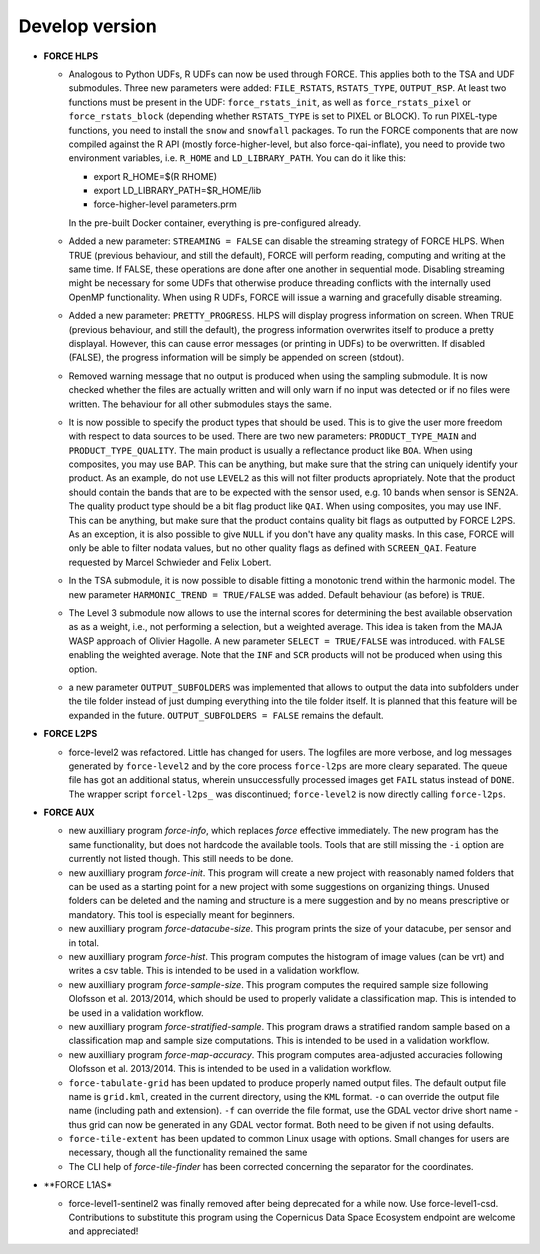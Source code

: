 .. _vdev:

Develop version
===============

- **FORCE HLPS**

  - Analogous to Python UDFs, R UDFs can now be used through FORCE. This applies both to
    the TSA and UDF submodules. Three new parameters were added: ``FILE_RSTATS``, ``RSTATS_TYPE``,
    ``OUTPUT_RSP``. At least two functions must be present in the UDF: ``force_rstats_init``, as well as
    ``force_rstats_pixel`` or ``force_rstats_block`` (depending whether ``RSTATS_TYPE`` is set to PIXEL
    or BLOCK). To run PIXEL-type functions, you need to install the ``snow`` and ``snowfall`` packages. 
    To run the FORCE components that are now compiled against the R API (mostly force-higher-level, 
    but also force-qai-inflate), you need to provide two environment variables, i.e.
    ``R_HOME`` and ``LD_LIBRARY_PATH``. You can do it like this:

    - export R_HOME=$(R RHOME)
    - export LD_LIBRARY_PATH=$R_HOME/lib
    - force-higher-level parameters.prm

    In the pre-built Docker container, everything is pre-configured already.

  - Added a new parameter: ``STREAMING = FALSE`` can disable the streaming strategy of FORCE HLPS.
    When TRUE (previous behaviour, and still the default), FORCE will perform reading, computing and 
    writing at the same time. If FALSE, these operations are done after one another in sequential mode.
    Disabling streaming might be necessary for some UDFs that otherwise produce threading conflicts 
    with the internally used OpenMP functionality. When using R UDFs, FORCE will issue a warning and
    gracefully disable streaming.

  - Added a new parameter: ``PRETTY_PROGRESS``. HLPS  will display progress information on screen. 
    When TRUE (previous behaviour, and still the default), the progress information overwrites itself 
    to produce a pretty displayal. However, this can cause error messages (or printing in UDFs) to be 
    overwritten. If disabled (FALSE), the progress information will be simply be appended  on screen (stdout).
  
  - Removed warning message that no output is produced when using the sampling submodule.
    It is now checked whether the files are actually written and will only warn if 
    no input was detected or if no files were written. 
    The behaviour for all other submodules stays the same.

  - It is now possible to specify the product types that should be used. This is to give the user more freedom
    with respect to data sources to be used. 
    There are two new parameters:
    ``PRODUCT_TYPE_MAIN`` and ``PRODUCT_TYPE_QUALITY``. The main product is usually a reflectance product like ``BOA``.
    When using composites, you may use BAP. This can be anything, but make sure that the string can uniquely 
    identify your product. As an example, do not use ``LEVEL2`` as this will not filter products apropriately.
    Note that the product should contain the bands that are to be expected with the sensor used, e.g. 10 bands 
    when sensor is SEN2A. The quality product type should be a bit flag product like ``QAI``. When using composites, 
    you may use INF. This can be anything, but make sure that the product contains quality bit flags as outputted 
    by FORCE L2PS. As an exception, it is also possible to give ``NULL`` if you don't have any quality masks.
    In this case, FORCE will only be able to filter nodata values, but no other quality flags as defined with ``SCREEN_QAI``.
    Feature requested by Marcel Schwieder and Felix Lobert.

  - In the TSA submodule, it is now possible to disable fitting a monotonic trend within the harmonic model.
    The new parameter ``HARMONIC_TREND = TRUE/FALSE`` was added. Default behaviour (as before) is ``TRUE``.

  - The Level 3 submodule now allows to use the internal scores for determining the best available observation as
    as a weight, i.e., not performing a selection, but a weighted average. This idea is taken from the MAJA WASP 
    approach of Olivier Hagolle. A new parameter ``SELECT = TRUE/FALSE`` was introduced. with ``FALSE`` enabling
    the weighted average. Note that the ``INF`` and ``SCR`` products will not be produced when using this option.

  - a new parameter ``OUTPUT_SUBFOLDERS`` was implemented that allows to output the data into subfolders under the tile 
    folder instead of just dumping everything into the tile folder itself. It is planned that this feature will be
    expanded in the future. ``OUTPUT_SUBFOLDERS = FALSE`` remains the default.

- **FORCE L2PS**

  - force-level2 was refactored. Little has changed for users. The logfiles are more verbose, and 
    log messages generated by ``force-level2`` and by the core process ``force-l2ps`` are more cleary separated. 
    The queue file has got an additional status, wherein unsuccessfully processed images get ``FAIL`` status instead
    of ``DONE``. The wrapper script ``forcel-l2ps_`` was discontinued; ``force-level2`` is now directly 
    calling ``force-l2ps``.


- **FORCE AUX**

  - new auxilliary program `force-info`, which replaces `force` effective immediately.
    The new program has the same functionality, but does not hardcode the available tools.
    Tools that are still missing the ``-i`` option are currently not listed though. This
    still needs to be done.

  - new auxilliary program `force-init`.
    This program will create a new project with reasonably named folders that
    can be used as a starting point for a new project with some suggestions 
    on organizing things. 
    Unused folders can be deleted and the naming and structure is a mere suggestion and by no 
    means prescriptive or mandatory.
    This tool is especially meant for beginners.

  - new auxilliary program `force-datacube-size`.
    This program prints the size of your datacube, per sensor and in total.

  - new auxilliary program `force-hist`.
    This program computes the histogram of image values (can be vrt) and writes a csv table.
    This is intended to be used in a validation workflow.

  - new auxilliary program `force-sample-size`.
    This program computes the required sample size following Olofsson et al. 2013/2014, 
    which should be used to properly validate a classification map.
    This is intended to be used in a validation workflow.

  - new auxilliary program `force-stratified-sample`.
    This program draws a stratified random sample based on a classification map and sample size computations.
    This is intended to be used in a validation workflow.

  - new auxilliary program `force-map-accuracy`.
    This program computes area-adjusted accuracies following Olofsson et al. 2013/2014.
    This is intended to be used in a validation workflow.

  - ``force-tabulate-grid`` has been updated to produce properly named output files.
    The default output file name is ``grid.kml``, created in the current directory, using the ``KML`` format. 
    ``-o`` can override the output file name (including path and extension).
    ``-f`` can override the file format, use the GDAL vector drive short name - thus grid can now be 
    generated in any GDAL vector format. Both need to be given if not using defaults.

  - ``force-tile-extent`` has been updated to common Linux usage with options. Small changes for users are necessary,
    though all the functionality remained the same

  - The CLI help of `force-tile-finder` has been corrected concerning the separator for the coordinates.

- **FORCE L1AS*

  - force-level1-sentinel2 was finally removed after being deprecated for a while now.
    Use force-level1-csd. Contributions to substitute this program using the 
    Copernicus Data Space Ecosystem endpoint are welcome and appreciated!

  .. -- No further changes yet.
